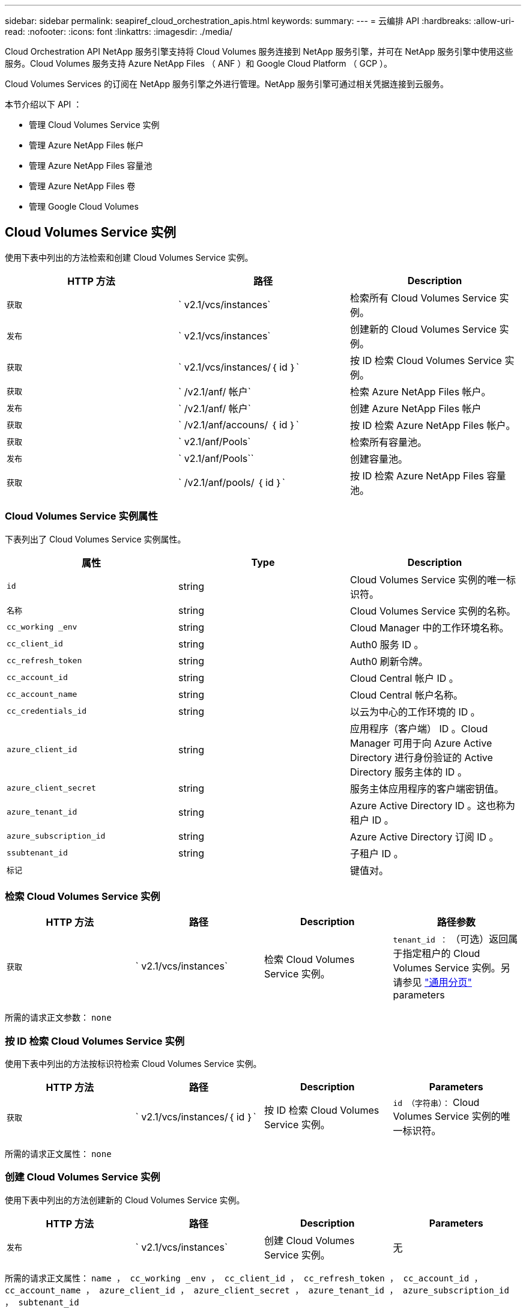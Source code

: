 ---
sidebar: sidebar 
permalink: seapiref_cloud_orchestration_apis.html 
keywords:  
summary:  
---
= 云编排 API
:hardbreaks:
:allow-uri-read: 
:nofooter: 
:icons: font
:linkattrs: 
:imagesdir: ./media/


[role="lead"]
Cloud Orchestration API NetApp 服务引擎支持将 Cloud Volumes 服务连接到 NetApp 服务引擎，并可在 NetApp 服务引擎中使用这些服务。Cloud Volumes 服务支持 Azure NetApp Files （ ANF ）和 Google Cloud Platform （ GCP ）。

Cloud Volumes Services 的订阅在 NetApp 服务引擎之外进行管理。NetApp 服务引擎可通过相关凭据连接到云服务。

本节介绍以下 API ：

* 管理 Cloud Volumes Service 实例
* 管理 Azure NetApp Files 帐户
* 管理 Azure NetApp Files 容量池
* 管理 Azure NetApp Files 卷
* 管理 Google Cloud Volumes




== Cloud Volumes Service 实例

使用下表中列出的方法检索和创建 Cloud Volumes Service 实例。

|===
| HTTP 方法 | 路径 | Description 


| `获取` | ` v2.1/vcs/instances` | 检索所有 Cloud Volumes Service 实例。 


| `发布` | ` v2.1/vcs/instances` | 创建新的 Cloud Volumes Service 实例。 


| `获取` | ` v2.1/vcs/instances/｛ id ｝` | 按 ID 检索 Cloud Volumes Service 实例。 


| `获取` | ` /v2.1/anf/ 帐户` | 检索 Azure NetApp Files 帐户。 


| `发布` | ` /v2.1/anf/ 帐户` | 创建 Azure NetApp Files 帐户 


| `获取` | ` /v2.1/anf/accouns/ ｛ id ｝` | 按 ID 检索 Azure NetApp Files 帐户。 


| `获取` | ` v2.1/anf/Pools` | 检索所有容量池。 


| `发布` | ` v2.1/anf/Pools`` | 创建容量池。 


| `获取` | ` /v2.1/anf/pools/ ｛ id ｝` | 按 ID 检索 Azure NetApp Files 容量池。 
|===


=== Cloud Volumes Service 实例属性

下表列出了 Cloud Volumes Service 实例属性。

|===
| 属性 | Type | Description 


| `id` | string | Cloud Volumes Service 实例的唯一标识符。 


| `名称` | string | Cloud Volumes Service 实例的名称。 


| `cc_working _env` | string | Cloud Manager 中的工作环境名称。 


| `cc_client_id` | string | Auth0 服务 ID 。 


| `cc_refresh_token` | string | Auth0 刷新令牌。 


| `cc_account_id` | string | Cloud Central 帐户 ID 。 


| `cc_account_name` | string | Cloud Central 帐户名称。 


| `cc_credentials_id` | string | 以云为中心的工作环境的 ID 。 


| `azure_client_id` | string | 应用程序（客户端） ID 。Cloud Manager 可用于向 Azure Active Directory 进行身份验证的 Active Directory 服务主体的 ID 。 


| `azure_client_secret` | string | 服务主体应用程序的客户端密钥值。 


| `azure_tenant_id` | string | Azure Active Directory ID 。这也称为租户 ID 。 


| `azure_subscription_id` | string | Azure Active Directory 订阅 ID 。 


| `ssubtenant_id` | string | 子租户 ID 。 


| `标记` |  | 键值对。 
|===


=== 检索 Cloud Volumes Service 实例

|===
| HTTP 方法 | 路径 | Description | 路径参数 


| `获取` | ` v2.1/vcs/instances` | 检索 Cloud Volumes Service 实例。 | `tenant_id ：` （可选）返回属于指定租户的 Cloud Volumes Service 实例。另请参见 link:seapiref_netapp_service_engine_rest_apis.html#pagination>["通用分页"] parameters 
|===
所需的请求正文参数： `none`



=== 按 ID 检索 Cloud Volumes Service 实例

使用下表中列出的方法按标识符检索 Cloud Volumes Service 实例。

|===
| HTTP 方法 | 路径 | Description | Parameters 


| `获取` | ` v2.1/vcs/instances/｛ id ｝` | 按 ID 检索 Cloud Volumes Service 实例。 | `id （字符串）：` Cloud Volumes Service 实例的唯一标识符。 
|===
所需的请求正文属性： `none`



=== 创建 Cloud Volumes Service 实例

使用下表中列出的方法创建新的 Cloud Volumes Service 实例。

|===
| HTTP 方法 | 路径 | Description | Parameters 


| `发布` | ` v2.1/vcs/instances` | 创建 Cloud Volumes Service 实例。 | 无 
|===
所需的请求正文属性： `name ， cc_working _env ， cc_client_id ， cc_refresh_token ， cc_account_id ， cc_account_name ， azure_client_id ， azure_client_secret ， azure_tenant_id ， azure_subscription_id ， subtenant_id`

* 请求正文示例： *

....
{
  "name": "instance1",
  "cc_working_env": "my-working-env",
  "cc_client_id": "Mu0V1ywgYteI6w1MbD15fKfVIUrNXGWC",
  "cc_refresh_token": "y1tMw3lNzE8JL9jtiE29oSRxOAzYu0cdnwS_2XhjQBr9G",
  "cc_account_id": "account-335jdf32",
  "cc_account_name": "my-account-name",
  "cc_credentials_id": "d336c449-aeb8-4bb3-af28-5b886c40dd00",
  "azure_client_id": "53ba6f2b-6d52-4f5c-8ae0-7adc20808854",
  "azure_client_secret": "NMubGVcDqkwwGnCs6fa01tqlkTisfUd4pBBYgcxxx=",
  "azure_tenant_id": "53ba6f2b-6d52-4f5c-8ae0-7adc20808854",
  "azure_subscription_id": "1933a261-d141-4c68-9d6c-13b607790910",
  "subtenant_id": "5d2fb0fb4f47df00015274e3",
  "tags": {
    "key1": "Value 1",
    "key2": "Value 2",
    "key3": "Value 3",
    "keyN": "Value N"
  }
}
....


=== 管理 Cloud Volumes Service 实例的标记

使用下表中列出的方法为命名的 Cloud Volumes Service 实例指定标记。

|===
| HTTP 方法 | 路径 | Description | Parameters 


| `发布` | ` v2.1/vcs/instances/｛ id ｝ /tags` | 管理 Cloud Volumes Service 实例的标记。 | `id （ string ）`` ： Cloud Volumes Service 实例的唯一标识符。 
|===
所需的请求正文属性： `key-value pairs`

* 请求正文示例： *

....
{
  "env": "test"
}
....


== Azure NetApp Files 帐户



=== Azure NetApp Files 帐户属性

下表列出了 Azure NetApp Files 帐户属性。

|===
| 属性 | Type | Description 


| `id` | string | Azure NetApp Files 帐户的唯一标识符。 


| `名称` | string | Azure NetApp Files 帐户的名称。 


| `resource_group` | string | Azure 资源组。 


| `位置` | string | Azure 位置（区域 / 区域）。 


| `cvs_instance_id` | string | Cloud Volumes Service 实例标识符。 


| `标记` | – | 键值对。 
|===


=== 检索 Azure NetApp Files 帐户

|===
| HTTP 方法 | 路径 | Description | 路径参数 


| `获取` | ` /v2.1/anf/ 帐户` | 检索 Azure NetApp Files 帐户。 | `ssubtenant_id ：` （强制） Azure NetApp Files 帐户所属的子租户 ID 。`tenant_id ：` （可选）返回属于指定租户的 Azure NetApp Files 帐户。另请参见 link:seapiref_netapp_service_engine_rest_apis.html#pagination>["通用分页"] parameters 
|===
所需的请求正文参数： `none`



=== 按名称检索 Azure NetApp Files 帐户

使用下表中列出的方法按名称检索 Azure NetApp Files 帐户。

|===
| HTTP 方法 | 路径 | Description | Parameters 


| `获取` | ` /v2.1/anf/accouns/ ｛ name ｝` | 按名称检索 Azure NetApp Files 帐户。 | `name （ string ）：` （强制） Azure NetApp Files 帐户的名称。`ssubtenant_id （字符串）：` （强制） Azure NetApp Files 帐户所属的子租户 ID 。 
|===
所需的请求正文属性： `none`



=== 创建 Azure NetApp Files 帐户

使用下表中列出的方法创建新的 Azure NetApp Files 帐户。

|===
| HTTP 方法 | 路径 | Description | Parameters 


| `发布` | ` /v2.1/anf/ 帐户` | 创建新的 Azure NetApp Files 帐户。 | 无 
|===
所需的请求正文属性： `name ， resource_group ， location ， cvs_instation_id`

* 请求正文示例： *

....
{
  "name": "string",
  "resource_group": "string",
  "location": "string",
  "cvs_instance_id": "5d2fb0fb4f47df00015274e3",
  "tags": {
    "key1": "Value 1",
    "key2": "Value 2",
    "key3": "Value 3",
    "keyN": "Value N"
  }
}
....


== Azure NetApp Files 容量池



=== 容量池属性

下表列出了容量池属性。

|===
| 属性 | Type | Description 


| `id` | string | 容量池的唯一标识符。 


| `名称` | string | 容量池的名称。 


| `resource_group` | string | Azure 资源组。 


| `位置` | string | Azure 位置（区域 / 区域）。 


| `s大小` | 整型 | 容量池的大小（以 TB 为单位）。 


| `sservice_level` | string | 适用的服务级别名称： " 超 " ， " 高级 " 或 " 标准 " 。 


| `anf_account_name` | string | Azure NetApp Files 帐户实例标识符。 


| `ssubtenant_id` | string | 子租户 ID 。 


| `标记` | – | 键值对。 
|===


=== 检索容量池

|===
| HTTP 方法 | 路径 | Description | 路径参数 


| `获取` | ` v2.1/anf/Pools` | 检索容量池。 | `ssubtenant_id ：` （强制） ANF 帐户所属的子租户 ID 。`tenant_id ：` （可选）返回属于指定租户的容量池。另请参见 link:seapiref_netapp_service_engine_rest_apis.html#pagination>["通用分页"] parameters 
|===
所需的请求正文参数： `none`

* 请求正文示例： *

....
none
....


=== 按名称检索容量池

使用下表中列出的方法按名称检索容量池。

|===
| HTTP 方法 | 路径 | Description | Parameters 


| `获取` | ` /v2.1/anf/pools/ ｛ name ｝` | 按名称检索容量池。 | `name （ string ）：` （强制）容量池的唯一名称。`ssubtenant_id （字符串）：` （强制）容量池所属的子租户 ID 。 
|===
所需的请求正文属性： `none`



=== 创建容量池

使用下表中列出的方法创建新的容量池。

|===
| HTTP 方法 | 路径 | Description | Parameters 


| `发布` | ` v2.1/anf/Pools` | 创建容量池。 | 无 
|===
所需的请求正文属性： `name ， resource_group ， location ， size ， service_level ， anf_account_name ， subtenant_id`

* 请求正文示例： *

....
{
  "name": "string",
  "resource_group": "string",
  "location": "string",
  "size": 10,
  "service_level": "Standard",
  "anf_account_name": "myaccount",
  "subtenant_id": "5d2fb0fb4f47df00015274e3",
  "tags": {
    "key1": "Value 1",
    "key2": "Value 2",
    "key3": "Value 3",
    "keyN": "Value N"
  }
}
....


=== 修改容量池的大小

使用下表中列出的方法修改容量池的大小。

|===
| HTTP 方法 | 路径 | Description | Parameters 


| `PUT` | ` /v2.1/anf/pools/ ｛ name ｝` | 修改容量池的大小。 | `name （ string ）：` Mandatory ：容量池的唯一名称。 
|===
所需的请求正文属性： `name ， resource_group ， location ， anf_account_name ， size ， service_level ， subtenant_id`

* 请求正文示例： *

....
{
  "name": "myaccount",
  "resource_group": "string",
  "location": "string",
  "anf_account_name": "myaccount",
  "size": 4,
  "service_level": "Standard",
  "subtenant_id": "5d2fb0fb4f47df00015274e3",
  "tags": {
    "key1": "Value 1",
    "key2": "Value 2",
    "key3": "Value 3",
    "keyN": "Value N"
  }
}
....


== Azure NetApp Files 卷



=== Azure NetApp Files 卷属性

下表列出了 Azure NetApp Files 卷的属性。

|===
| 属性 | Type | Description 


| `id` | string | Azure NetApp Files 卷的唯一标识符。 


| `名称` | string | Azure NetApp Files 卷的名称。 


| `resource_group` | string | Azure 资源组。 


| `ssubtenant_id` | string | 子租户 ID 。 


| `anf_account_name` | string | Azure NetApp Files 帐户名称。 


| `anf_pool_name` | string | Azure NetApp Files 池名称。 


| `位置` | string | Azure 位置（区域 / 区域）。 


| `file_path` | string | 创建令牌或文件路径。用于访问卷的唯一文件路径。 


| `quota_size` | 整型 | GiB 允许的最大存储配额。 


| `ssubNetID` | string | 委派子网的 Azure 资源 URL 。必须具有委派 Microsoft NetApp/volumes 。 


| `标记` | – | 键值对。 
|===


=== 检索 Azure NetApp Files 卷

使用下表中列出的方法检索 Azure NetApp Files 卷。指定 `tenant_id` 仅返回属于该租户的帐户。

|===
| HTTP 方法 | 路径 | Description | 路径参数 


| `获取` | ` v2.1/anf/volumes` | 检索 Azure NetApp Files 卷。 | `ssubtenant_id ：` （强制） ANF 卷所属的子租户 ID 。`tenant_id ：` （可选）返回属于指定租户的 ANF 卷。另请参见 link:seapiref_netapp_service_engine_rest_apis.html#pagination>["通用分页"] parameters 
|===
所需的请求正文参数： `none` 。



=== 按名称检索 Azure NetApp Files 卷

使用下表中列出的方法按名称检索 Azure NetApp Files 卷。

|===
| HTTP 方法 | 路径 | Description | Parameters 


| `获取` | ` /v2.1/anf/volumes/｛ name ｝` | 按名称检索 Azure NetApp Files 卷。 | `name （ string ）：` Mandatory ： Azure NetApp Files 卷的唯一名称。`ssubtenant_id ：` （字符串）必填。Azure NetApp Files 卷所属的子租户 ID 。 
|===
所需的请求正文属性： `none`

* 请求正文示例： *

....
none
....


=== 创建 Azure NetApp Files 卷

使用下表中列出的方法创建新的 Azure NetApp Files 卷。

|===
| HTTP 方法 | 路径 | Description | Parameters 


| `发布` | ` v2.1/anf/volumes` | 创建 Azure NetApp Files 卷 | 无 
|===
所需的请求正文属性： `name ， resource_group ， subtenant_id ， anf_account_name ， anf_pool_name ， virtual_network ， location ， file_path ， quota_size ， subNetID`

* 请求正文示例： *

....
{
  "name": "myVolume",
  "resource_group": "string",
  "subtenant_id": "5d2fb0fb4f47df00015274e3",
  "anf_account_name": "myaccount",
  "anf_pool_name": "myaccount",
  "virtual_network": "anf-vnet",
  "location": "string",
  "file_path": "myVolume",
  "quota_size": 100,
  "subNetId": "string",
  "protocol_types": [
    "string"
  ],
  "tags": {
    "key1": "Value 1",
    "key2": "Value 2",
    "key3": "Value 3",
    "keyN": "Value N"
  }
}
....


== 管理适用于 Google Cloud 的 Cloud Volumes Service

您可以使用云编排类别下的 ` /v2.1/gcp/volumes` API 来管理 Google Cloud 实例的云卷。运行此 API 之前，请确保已为子租户启用 Google 云平台（ GCP ）订阅的 Cloud Volumes Service 帐户。

|===
| HTTP 动词 | 路径 | Description | 必需参数 / 请求正文 


| `获取` | ` v2.1/gcp/ 卷` | 您可以使用 GET 方法检索为子租户的 Cloud Volumes Service 订阅创建的所有 Google 云卷的详细信息。 | `offset` ：开始收集结果集之前要跳过的项数。`limit` ：要返回的项数。`ssubtenant_id` ：订阅 Google Cloud 的子租户的 ID 。`reGion` ：订阅服务的区域。 


| `获取` | ` /v2.1/gcp/volumes/｛ id ｝` | 您可以使用此方法检索为子租户的 Cloud Volumes Service 订阅创建的特定 Google 云卷的详细信息。 | `id` ： GCP 卷的 ID 。`ssubtenant_id` ：订阅 Google Cloud 的子租户的 ID 。`reGion` ：订阅服务的区域。 


| `发布` | ` v2.1/gcp/ 卷` | 为子租户创建 GCP 卷。在请求正文中添加值以使用指定参数创建卷。 | ``` ｛ "subtenant_id" ： "<ID>" ， "name" ： "<Volume_name>" ， "zone" ： "<zone>" ， "zone" ： "<zone>" ， "creation_token" ： "<token>" ， "allowed_clients" ： "<IP address of the clients allowed to access GCP>" ， "network" ： "< 为 GCP 订阅服务输入的网络详细信息 >" ， "protocol_types" ： < 用于连接的协议，例如 NFSv3 >" ， "quota_gib" ： < 卷配额（以字节为单位）， "service_level" ， "< 标准服务级别 " 标签 ``` ： < 例如： < 服务级别 > 


| PUT | ` /v2.1/gcp/volumes/｛ id ｝` | 修改已为子租户创建的 GCP 卷。在请求正文中添加要修改的卷的卷 ID 以及要修改的参数的值。 | ``` ｛ "subtenant_id" ： "<ID>" ， "name" ： "<Volume_name>" ， "zone" ： "<zone>" ， "zone" ： "<zone>" ， "allowed_clients" ： "<IP address of the clients allowed to access GCP>" ， "quota_gib" ： <volume quota in bytes>" ， "nfas_protocol" ， "< 服务级别 " ``` ， "< 服务类型 > ， "<nfap_level>" ， "< 服务类型 > ， "< 服务类型 "< 服务级别 > ： < 服务级别 > ， "< 服务级别 > ， "< 服务级别 > 


| 删除 | ` /v2.1/gcp/volumes/｛ id ｝` | 您可以使用此方法删除为子租户的 Cloud Volumes Service 订阅创建的特定 Google 云卷。 | `id` ： GCP 卷的 ID 。`ssubtenant_id` ：订阅 Cloud Volumes Service for Google Cloud 的子租户的 ID 。`reGion` ：订阅服务的区域。 
|===